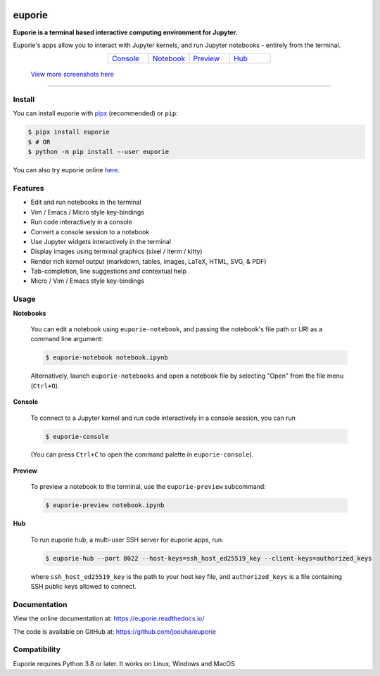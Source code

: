 |logo|

.. |logo| image:: https://user-images.githubusercontent.com/12154190/160670889-c6fc4cd8-413d-49f0-b105-9c0e03117032.svg
   :alt: <Logo>

#######
euporie
#######

|PyPI| |RTD| |PyVer| |License| |Binder| |Stars|

.. content_start

**Euporie is a terminal based interactive computing environment for Jupyter.**

Euporie's apps allow you to interact with Jupyter kernels, and run Jupyter notebooks - entirely from the terminal.

.. list-table::
   :align: center
   :widths: 25 25 25 25
   :class: text-center

   * - `Console <https://euporie.readthedocs.io/en/latest/apps/console.html>`_
     - `Notebook <https://euporie.readthedocs.io/en/latest/apps/notebook.html>`_
     - `Preview <https://euporie.readthedocs.io/en/latest/apps/preview.html>`_
     - `Hub <https://euporie.readthedocs.io/en/latest/apps/hub.html>`_

.. figure:: https://user-images.githubusercontent.com/12154190/182201621-9c3e4b04-1b1e-46e3-b852-b43f16adfc7b.png
   :target: https://user-images.githubusercontent.com/12154190/182201621-9c3e4b04-1b1e-46e3-b852-b43f16adfc7b.png

   `View more screenshots here <https://euporie.readthedocs.io/en/latest/pages/gallery.html>`_
----

*******
Install
*******

You can install euporie with `pipx <https://pipxproject.github.io/>`_ (recommended) or ``pip``:

.. code-block:: console

   $ pipx install euporie
   $ # OR
   $ python -m pip install --user euporie

You can also try euporie online `here <https://mybinder.org/v2/gh/joouha/euporie-binder/HEAD?urlpath=%2Feuporie%2F>`_.

********
Features
********

* Edit and run notebooks in the terminal
* Vim / Emacs / Micro style key-bindings
* Run code interactively in a console
* Convert a console session to a notebook
* Use Jupyter widgets interactively in the terminal
* Display images using terminal graphics (sixel / iterm / kitty)
* Render rich kernel output (markdown, tables, images, LaTeX, HTML, SVG, & PDF)
* Tab-completion, line suggestions  and contextual help
* Micro / Vim / Emacs style key-bindings

*****
Usage
*****

**Notebooks**

   You can edit a notebook using ``euporie-notebook``, and passing the notebook's file path or URI as a command line argument:

   .. code-block:: console

      $ euporie-notebook notebook.ipynb

   Alternatively, launch ``euporie-notebooks`` and open a notebook file by selecting "Open" from the file menu (``Ctrl+O``).

**Console**

   To connect to a Jupyter kernel and run code interactively in a console session, you can run

   .. code-block:: console

      $ euporie-console

   (You can press ``Ctrl+C`` to open the command palette in ``euporie-console``).

**Preview**

   To preview a notebook to the terminal, use the ``euporie-preview`` subcommand:

   .. code-block:: console

      $ euporie-preview notebook.ipynb

**Hub**

   To run euporie hub, a multi-user SSH server for euporie apps, run:

   .. code-block:: console

      $ euporie-hub --port 8022 --host-keys=ssh_host_ed25519_key --client-keys=authorized_keys

   where ``ssh_host_ed25519_key`` is the path to your host key file, and ``authorized_keys`` is a file containing SSH public keys allowed to connect.

*************
Documentation
*************

View the online documentation at: `https://euporie.readthedocs.io/ <https://euporie.readthedocs.io/>`_

The code is available on GitHub at: `https://github.com/joouha/euporie <https://github.com/joouha/euporie>`_

*************
Compatibility
*************

Euporie requires Python 3.8 or later. It works on Linux, Windows and MacOS



.. |PyPI| image:: https://img.shields.io/pypi/v/euporie.svg
    :target: https://pypi.python.org/project/euporie/
    :alt: Latest Version

.. |RTD| image:: https://readthedocs.org/projects/euporie/badge/
    :target: https://euporie.readthedocs.io/en/latest/
    :alt: Documentation

.. |PyVer| image:: https://img.shields.io/pypi/pyversions/euporie
    :target: https://pypi.python.org/project/euporie/
    :alt: Supported Python versions

.. |Binder| image:: https://mybinder.org/badge_logo.svg
   :target: https://mybinder.org/v2/gh/joouha/euporie-binder/HEAD?urlpath=%2Feuporie%2F
   :alt: Launch with Binder

.. |License| image:: https://img.shields.io/github/license/joouha/euporie.svg
    :target: https://github.com/joouha/euporie/blob/main/LICENSE
    :alt: View license

.. |Stars| image:: https://img.shields.io/github/stars/joouha/euporie
    :target: https://github.com/joouha/euporie/stargazers
    :alt: ⭐
